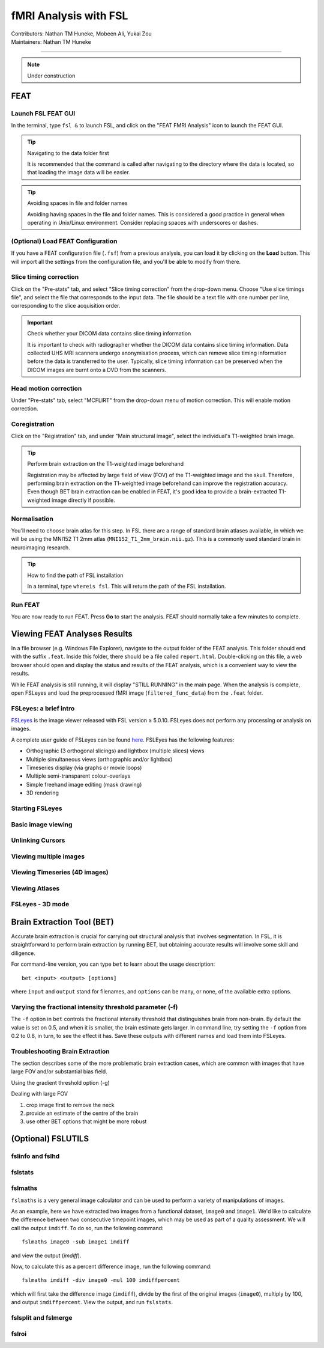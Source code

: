 .. _intro.rst:

==============================================
fMRI Analysis with FSL
==============================================
| Contributors: Nathan TM Huneke, Mobeen Ali, Yukai Zou
| Maintainers: Nathan TM Huneke

--------------------------------------------

.. note::
    Under construction

FEAT
----

Launch FSL FEAT GUI
*******************

In the terminal, type ``fsl &`` to launch FSL, and click on the "FEAT FMRI Analysis" icon to launch the FEAT GUI.

.. tip:: Navigating to the data folder first

    It is recommended that the command is called after navigating to the directory where the data is located, so that loading the image data will be easier.

.. tip:: Avoiding spaces in file and folder names

    Avoiding having spaces in the file and folder names. This is considered a good practice in general when operating in Unix/Linux environment. Consider replacing spaces with underscores or dashes.

(Optional) Load FEAT Configuration
**********************************

If you have a FEAT configuration file (``.fsf``) from a previous analysis, you can load it by clicking on the **Load** button. This will import all the settings from the configuration file, and you'll be able to modify from there.

Slice timing correction
***********************

Click on the "Pre-stats" tab, and select "Slice timing correction" from the drop-down menu. Choose "Use slice timings file", and select the file that corresponds to the input data. The file should be a text file with one number per line, corresponding to the slice acquisition order. 

.. important:: Check whether your DICOM data contains slice timing information

    It is important to check with radiographer whether the DICOM data contains slice timing information. Data collected UHS MRI scanners undergo anonymisation process, which can remove slice timing information before the data is transferred to the user. Typically, slice timing information can be preserved when the DICOM images are burnt onto a DVD from the scanners.

Head motion correction
**********************

Under "Pre-stats" tab, select "MCFLIRT" from the drop-down menu of motion correction. This will enable motion correction.

.. image:: ../../images/fmri-feat-mcflirt.png
   :width: 600

Coregistration
***************

Click on the "Registration" tab, and under "Main structural image", select the individual's T1-weighted brain image.

.. tip:: Perform brain extraction on the T1-weighted image beforehand

    Registration may be affected by large field of view (FOV) of the T1-weighted image and the skull. Therefore, performing brain extraction on the T1-weighted image beforehand can improve the registration accuracy. Even though BET brain extraction can be enabled in FEAT, it's good idea to provide a brain-extracted T1-weighted image directly if possible.

Normalisation
*************

You'll need to choose brain atlas for this step. In FSL there are a range of standard brain atlases available, in which we will be using the MNI152 T1 2mm atlas (``MNI152_T1_2mm_brain.nii.gz``). This is a commonly used standard brain in neuroimaging research.

.. tip:: How to find the path of FSL installation

    In a terminal, type ``whereis fsl``. This will return the path of the FSL installation.

Run FEAT
********

You are now ready to run FEAT. Press **Go** to start the analysis. FEAT should normally take a few minutes to complete. 

Viewing FEAT Analyses Results
-----------------------------

In a file browser (e.g. Windows File Explorer), navigate to the output folder of the FEAT analysis. This folder should end with the suffix ``.feat``. Inside this folder, there should be a file called ``report.html``. Double-clicking on this file, a web browser should open and display the status and results of the FEAT analysis, which is a convenient way to view the results. 

While FEAT analysis is still running, it will display "STILL RUNNING" in the main page. When the analysis is complete, open FSLeyes and load the preprocessed fMRI image (``filtered_func_data``) from the ``.feat`` folder. 

.. image:: ../../images/fmri-feat-viewing.png
   :width: 600

FSLeyes: a brief intro
**********************

`FSLeyes <https://fsl.fmrib.ox.ac.uk/fsl/fslwiki/FSLeyes>`_ is the image viewer released with FSL version ≥ 5.0.10. FSLeyes does not perform any processing or analysis on images.

A complete user guide of FSLeyes can be found `here <https://open.win.ox.ac.uk/pages/fsl/fsleyes/fsleyes/userdoc/>`_. FSLEyes has the following features:

* Orthographic (3 orthogonal slicings) and lightbox (multiple slices) views
* Multiple simultaneous views (orthographic and/or lightbox)
* Timeseries display (via graphs or movie loops)
* Multiple semi-transparent colour-overlays
* Simple freehand image editing (mask drawing)
* 3D rendering

Starting FSLeyes
****************

Basic image viewing
*******************

Unlinking Cursors
*****************

Viewing multiple images
***********************

Viewing Timeseries (4D images)
******************************

Viewing Atlases
***************

FSLeyes - 3D mode
*****************

Brain Extraction Tool (BET)
---------------------------

Accurate brain extraction is crucial for carrying out structural analysis that involves segmentation. In FSL, it is straightforward to perform brain extraction by running BET, but obtaining accurate results will involve some skill and diligence.

For command-line version, you can type ``bet`` to learn about the usage description:

::

    bet <input> <output> [options]

where ``input`` and ``output`` stand for filenames, and ``options`` can be many, or none, of the available extra options. 

Varying the fractional intensity threshold parameter (-f)
**********************************************************

The ``-f`` option in ``bet`` controls the fractional intensity threshold that distinguishes brain from non-brain. By default the value is set on 0.5, and when it is smaller, the brain estimate gets larger. In command line, try setting the ``-f`` option from 0.2 to 0.8, in turn, to see the effect it has. Save these outputs with different names and load them into FSLeyes. 

Troubleshooting Brain Extraction
********************************

The section describes some of the more problematic brain extraction cases, which are common with images that have large FOV and/or substantial bias field.

Using the gradient threshold option (-g)

Dealing with large FOV

1. crop image first to remove the neck
2. provide an estimate of the centre of the brain
3. use other BET options that might be more robust

(Optional) FSLUTILS
-------------------

fslinfo and fslhd
*****************

fslstats
********



fslmaths
********

``fslmaths`` is a very general image calculator and can be used to perform a variety of manipulations of images.

As an example, here we have extracted two images from a functional dataset, ``image0`` and ``image1``. We'd like to calculate the difference between two consecutive timepoint images, which may be used as part of a quality assessment. We will call the output ``imdiff``. To do so, run the following command:

::

    fslmaths image0 -sub image1 imdiff

and view the output (`imdiff`).

Now, to calculate this as a percent difference image, run the following command:

::

    fslmaths imdiff -div image0 -mul 100 imdiffpercent

which will first take the difference image (``imdiff``), divide by the first of the original images (``image0``), multiply by 100, and output ``imdiffpercent``. View the output, and run ``fslstats``.

fslsplit and fslmerge
*********************

fslroi
******
